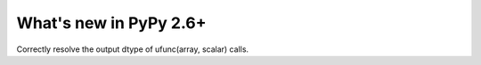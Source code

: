 =======================
What's new in PyPy 2.6+
=======================

.. this is a revision shortly after release-2.6.0
.. startrev: 91904d5c5188

.. branch: use_min_scalar
Correctly resolve the output dtype of ufunc(array, scalar) calls.
